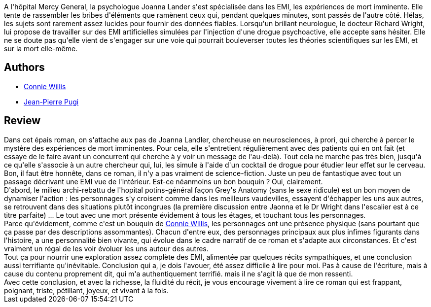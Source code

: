:jbake-type: post
:jbake-status: published
:jbake-title: Passage
:jbake-tags:  fantastique, mer, mort,_année_2016,_mois_mai,_note_4,rayon-imaginaire,read
:jbake-date: 2016-05-23
:jbake-depth: ../../
:jbake-uri: goodreads/books/9782290356906.adoc
:jbake-bigImage: https://i.gr-assets.com/images/S/compressed.photo.goodreads.com/books/1465561049l/30508085._SX98_.jpg
:jbake-smallImage: https://i.gr-assets.com/images/S/compressed.photo.goodreads.com/books/1465561049l/30508085._SY75_.jpg
:jbake-source: https://www.goodreads.com/book/show/30508085
:jbake-style: goodreads goodreads-book

++++
<div class="book-description">
A l'hôpital Mercy General, la psychologue Joanna Lander s'est spécialisée dans les EMI, les expériences de mort imminente. Elle tente de rassembler les bribes d'éléments que ramènent ceux qui, pendant quelques minutes, sont passés de l'autre côté. Hélas, les sujets sont rarement assez lucides pour fournir des données fiables. Lorsqu'un brillant neurologue, le docteur Richard Wright, lui propose de travailler sur des EMI artificielles simulées par l'injection d'une drogue psychoactive, elle accepte sans hésiter. Elle ne se doute pas qu'elle vient de s'engager sur une voie qui pourrait bouleverser toutes les théories scientifiques sur les EMI, et sur la mort elle-même.
</div>
++++


## Authors
* link:../authors/14032.html[Connie Willis]
* link:../authors/10480.html[Jean-Pierre Pugi]



## Review

++++
Dans cet épais roman, on s'attache aux pas de Joanna Landler, chercheuse en neurosciences, à prori, qui cherche à percer le mystère des expériences de mort imminentes. Pour cela, elle s'entretient régulièrement avec des patients qui en ont fait (et essaye de le faire avant un concurrent qui cherche à y voir un message de l'au-delà). Tout cela ne marche pas très bien, jusqu'à ce qu'elle s'associe à un autre chercheur qui, lui, les simule à l'aide d'un cocktail de drogue pour étudier leur effet sur le cerveau.<br/>Bon, il faut être honnête, dans ce roman, il n'y a pas vraiment de science-fiction. Juste un peu de fantastique avec tout un passage décrivant une EMI vue de l'intérieur. Est-ce néanmoins un bon bouquin ? Oui, clairement.<br/>D'abord, le milieu archi-rebattu de l'hopital potins-général façon Grey's Anatomy (sans le sexe ridicule) est un bon moyen de dynamiser l'action : les personnages s'y croisent comme dans les meilleurs vaudevilles, essayent d'échapper les uns aux autres, se retrouvent dans des situations plutôt incongrues (la première discussion entre Jaonna et le Dr Wright dans l'escalier est à ce titre parfaite) ... Le tout avec une mort présente évidement à tous les étages, et touchant tous les personnages.<br/>Parce qu'évidement, comme c'est un bouquin de <a class="DirectAuthorReference destination_Author" href="../authors/14032.html">Connie Willis</a>, les personnages ont une présence physique (sans pourtant que ça passe par des descriptions assommantes). Chacun d'entre eux, des personnages principaux aux plus infimes figurants dans l'histoire, a une personnalité bien vivante, qui évolue dans le cadre narratif de ce roman et s'adapte aux circonstances. Et c'est vraiment un régal de les voir évoluer les uns autour des autres.<br/>Tout ça pour nourrir une exploration assez complète des EMI, alimentée par quelques récits sympathiques, et une conclusion aussi terrifiante qu'inévitable. Conclusion qui a, je dois l'avouer, été assez difficile à lire pour moi. Pas à cause de l'écriture, mais à cause du contenu proprement dit, qui m'a authentiquement terrifié. mais il ne s'agit là que de mon ressenti.<br/>Avec cette conclusion, et avec la richesse, la fluidité du récit, je vous encourage vivement à lire ce roman qui est frappant, poignant, triste, pétillant, joyeux, et vivant à la fois.
++++